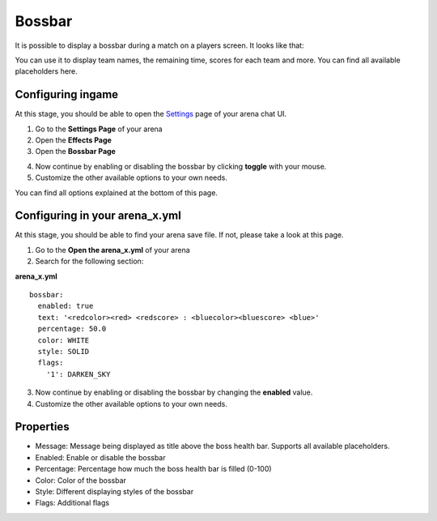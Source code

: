 Bossbar
=======

It is possible to display a bossbar during a match on a players screen. It looks like that:

.. image:: ../_static/images/bossbar1.jpg

You can use it to display team names, the remaining time, scores for each team and more. You can find all available placeholders here.

Configuring ingame
~~~~~~~~~~~~~~~~~~

At this stage, you should be able to open the `Settings <../gamemodes/basicgame.html#getting-in-touch-with-the-chat-ui>`__ page of your arena chat UI.

1. Go to the **Settings Page** of your arena
2. Open the **Effects Page**
3. Open the **Bossbar Page**

.. image:: ../_static/images/bossbar2.jpg

4. Now continue by enabling or disabling the bossbar by clicking **toggle** with your mouse.
5. Customize the other available options to your own needs.

You can find all options explained at the bottom of this page.

Configuring in your arena_x.yml
~~~~~~~~~~~~~~~~~~~~~~~~~~~~~~~

At this stage, you should be able to find your arena save file. If not, please take a look at this page.

1. Go to the **Open the arena_x.yml** of your arena
2. Search for the following section:

**arena_x.yml**
::
    bossbar:
      enabled: true
      text: '<redcolor><red> <redscore> : <bluecolor><bluescore> <blue>'
      percentage: 50.0
      color: WHITE
      style: SOLID
      flags:
        '1': DARKEN_SKY


3. Now continue by enabling or disabling the bossbar by changing the **enabled** value.
4. Customize the other available options to your own needs.

Properties
~~~~~~~~~~

* Message: Message being displayed as title above the boss health bar. Supports all available placeholders.
* Enabled: Enable or disable the bossbar
* Percentage: Percentage how much the boss health bar is filled (0-100)
* Color: Color of the bossbar
* Style: Different displaying styles of the bossbar
* Flags: Additional flags










